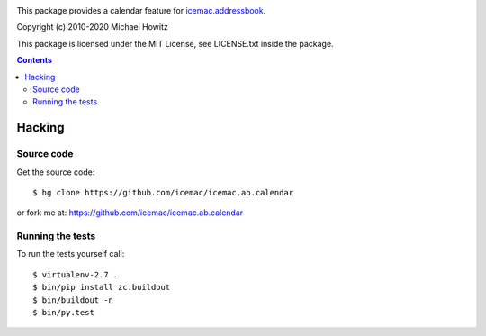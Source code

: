 .. image:: https://travis-ci.com/icemac/icemac.ab.calendar.svg?branch=master
   :target: https://travis-ci.com/icemac/icemac.ab.calendar

.. image:: https://coveralls.io/repos/github/icemac/icemac.ab.calendar/badge.svg
   :target: https://coveralls.io/github/icemac/icemac.ab.calendar

.. image:: https://img.shields.io/pypi/v/icemac.ab.calendar.svg
   :target: https://pypi.python.org/pypi/icemac.ab.calendar/
   :alt: Latest release

.. image:: https://img.shields.io/pypi/pyversions/icemac.ab.calendar.svg
   :target: https://pypi.org/project/icemac.ab.calendar/
   :alt: Supported Python versions

This package provides a calendar feature for `icemac.addressbook`_.

.. _`icemac.addressbook` : https://pypi.org/project/icemac.addressbook/

Copyright (c) 2010-2020 Michael Howitz

This package is licensed under the MIT License, see LICENSE.txt inside the
package.

.. contents::

=========
 Hacking
=========

Source code
===========

Get the source code::

   $ hg clone https://github.com/icemac/icemac.ab.calendar

or fork me at: https://github.com/icemac/icemac.ab.calendar

Running the tests
=================

To run the tests yourself call::

  $ virtualenv-2.7 .
  $ bin/pip install zc.buildout
  $ bin/buildout -n
  $ bin/py.test
